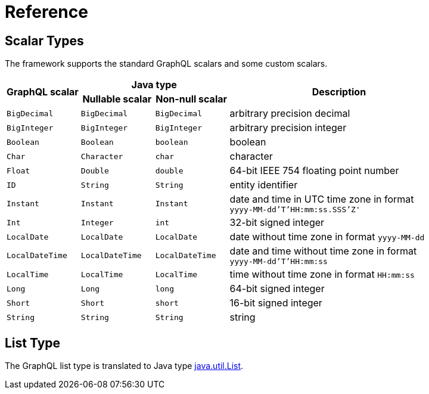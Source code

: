 = Reference


== Scalar Types

The framework supports the standard GraphQL scalars and some custom scalars.

[cols="m,m,m,3d",grid=rows]
|===
.2+.>h| GraphQL scalar
2+^h| Java type
.2+.>h| Description
h| Nullable scalar
h| Non-null scalar

| BigDecimal | BigDecimal | BigDecimal | arbitrary precision decimal
| BigInteger | BigInteger | BigInteger | arbitrary precision integer
| Boolean | Boolean | boolean | boolean
| Char | Character | char | character
| Float | Double | double | 64-bit IEEE 754 floating point number
| ID | String | String | entity identifier
| Instant | Instant | Instant | date and time in UTC time zone in format +
`yyyy-MM-dd'T'HH:mm:ss.SSS'Z'`
| Int | Integer | int | 32-bit signed integer
| LocalDate | LocalDate | LocalDate | date without time zone in format `yyyy-MM-dd`
| LocalDateTime | LocalDateTime | LocalDateTime | date and time without time zone in format +
`yyyy-MM-dd'T'HH:mm:ss`
| LocalTime | LocalTime | LocalTime | time without time zone in format `HH:mm:ss`
| Long | Long | long | 64-bit signed integer
| Short | Short | short | 16-bit signed integer
| String | String | String | string
|===


== List Type

The GraphQL list type is translated to Java type
https://docs.oracle.com/en/java/javase/11/docs/api/java.base/java/util/List.html[java.util.List].
